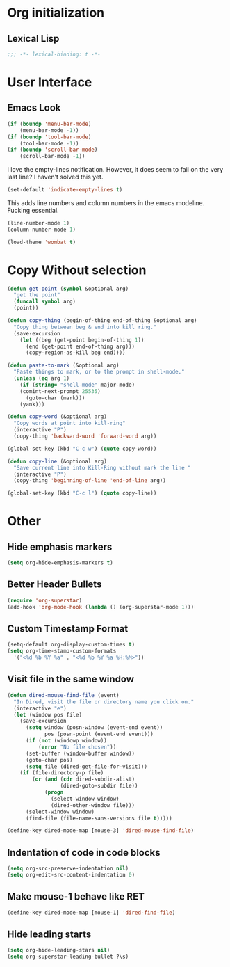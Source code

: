 * Org initialization
** Lexical Lisp
#+BEGIN_SRC emacs-lisp
;;; -*- lexical-binding: t -*-
#+END_SRC

* User Interface
** Emacs Look
#+BEGIN_SRC emacs-lisp
(if (boundp 'menu-bar-mode)
    (menu-bar-mode -1))
(if (boundp 'tool-bar-mode)
    (tool-bar-mode -1))
(if (boundp 'scroll-bar-mode)
    (scroll-bar-mode -1))
#+END_SRC

I love the empty-lines notification. However, it does seem to fail on the very last line? I haven’t solved this yet.

#+BEGIN_SRC emacs-lisp
(set-default 'indicate-empty-lines t)
#+END_SRC

This adds line numbers and column numbers in the emacs modeline. Fucking essential.
#+BEGIN_SRC emacs-lisp
(line-number-mode 1)
(column-number-mode 1)
#+END_SRC

#+BEGIN_SRC emacs-lisp 
(load-theme 'wombat t)
#+END_SRC

* Copy Without selection
#+BEGIN_SRC emacs-lisp
(defun get-point (symbol &optional arg)
  "get the point"
  (funcall symbol arg)
  (point))
     
(defun copy-thing (begin-of-thing end-of-thing &optional arg)
  "Copy thing between beg & end into kill ring."
  (save-excursion
    (let ((beg (get-point begin-of-thing 1))
	  (end (get-point end-of-thing arg)))
      (copy-region-as-kill beg end))))
     
(defun paste-to-mark (&optional arg)
  "Paste things to mark, or to the prompt in shell-mode."
  (unless (eq arg 1)
    (if (string= "shell-mode" major-mode)
	(comint-next-prompt 25535)
      (goto-char (mark)))
    (yank)))

(defun copy-word (&optional arg)
  "Copy words at point into kill-ring"
  (interactive "P")
  (copy-thing 'backward-word 'forward-word arg))

(global-set-key (kbd "C-c w") (quote copy-word))

(defun copy-line (&optional arg)
  "Save current line into Kill-Ring without mark the line "
  (interactive "P")
  (copy-thing 'beginning-of-line 'end-of-line arg))

(global-set-key (kbd "C-c l") (quote copy-line))
#+END_SRC
* Other
** Hide emphasis markers
#+BEGIN_SRC emacs-lisp
(setq org-hide-emphasis-markers t)
#+END_SRC
** Better Header Bullets
#+BEGIN_SRC emacs-lisp
(require 'org-superstar)
(add-hook 'org-mode-hook (lambda () (org-superstar-mode 1)))
#+END_SRC
** Custom Timestamp Format
#+BEGIN_SRC emacs-lisp
(setq-default org-display-custom-times t)
(setq org-time-stamp-custom-formats 
  '("<%d %b %Y %a" . "<%d %b %Y %a %H:%M>"))
#+END_SRC
** Visit file in the same window
#+BEGIN_SRC emacs-lisp
(defun dired-mouse-find-file (event)
  "In Dired, visit the file or directory name you click on."
  (interactive "e")
  (let (window pos file)
    (save-excursion
      (setq window (posn-window (event-end event))
            pos (posn-point (event-end event)))
      (if (not (windowp window))
          (error "No file chosen"))
      (set-buffer (window-buffer window))
      (goto-char pos)
      (setq file (dired-get-file-for-visit)))
    (if (file-directory-p file)
        (or (and (cdr dired-subdir-alist)
                 (dired-goto-subdir file))
            (progn
              (select-window window)
              (dired-other-window file)))
      (select-window window)
      (find-file (file-name-sans-versions file t)))))

(define-key dired-mode-map [mouse-3] 'dired-mouse-find-file)
#+END_SRC
** Indentation of code in code blocks
#+BEGIN_SRC emacs-lisp
(setq org-src-preserve-indentation nil)
(setq org-edit-src-content-indentation 0)
#+END_SRC
** Make mouse-1 behave like RET
#+BEGIN_SRC emacs-lisp
(define-key dired-mode-map [mouse-1] 'dired-find-file)
#+END_SRC
** Hide leading starts
#+BEGIN_SRC emacs-lisp
(setq org-hide-leading-stars nil)
(setq org-superstar-leading-bullet ?\s)
#+END_SRC
